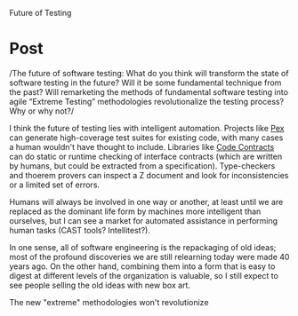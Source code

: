 #+OPTIONS: num:nil toc:nil author:nil timestamp:nil creator:nil

Future of Testing

* Post
  /The future of software testing: What do you think will transform the state of software testing in
  the future?  Will it be some fundamental technique from the past?  Will remarketing the methods of
  fundamental software testing into agile “Extreme Testing” methodologies revolutionalize the
  testing process?  Why or why not?/

  I think the future of testing lies with intelligent automation.  Projects like [[http://research.microsoft.com/en-us/projects/Pex/][Pex]] can generate
  high-coverage test suites for existing code, with many cases a human wouldn't have thought to
  include.  Libraries like [[http://msdn.microsoft.com/en-us/devlabs/dd491992.aspx][Code Contracts]] can do static or runtime checking of interface contracts
  (which are written by humans, but could be extracted from a specification).  Type-checkers and
  thoerem provers can inspect a Z document and look for inconsistencies or a limited set of errors.

  Humans will always be involved in one way or another, at least until we are replaced as the
  dominant life form by machines more intelligent than ourselves, but I can see a market for
  automated assistance in performing human tasks (CAST tools? Intellitest?).

  In one sense, all of software engineering is the repackaging of old ideas; most of the profound
  discoveries we are still relearning today were made 40 years ago.  On the other hand, combining
  them into a form that is easy to digest at different levels of the organization is valuable, so I
  still expect to see people selling the old ideas with new box art.

  The new "extreme" methodologies won't revolutionize 
